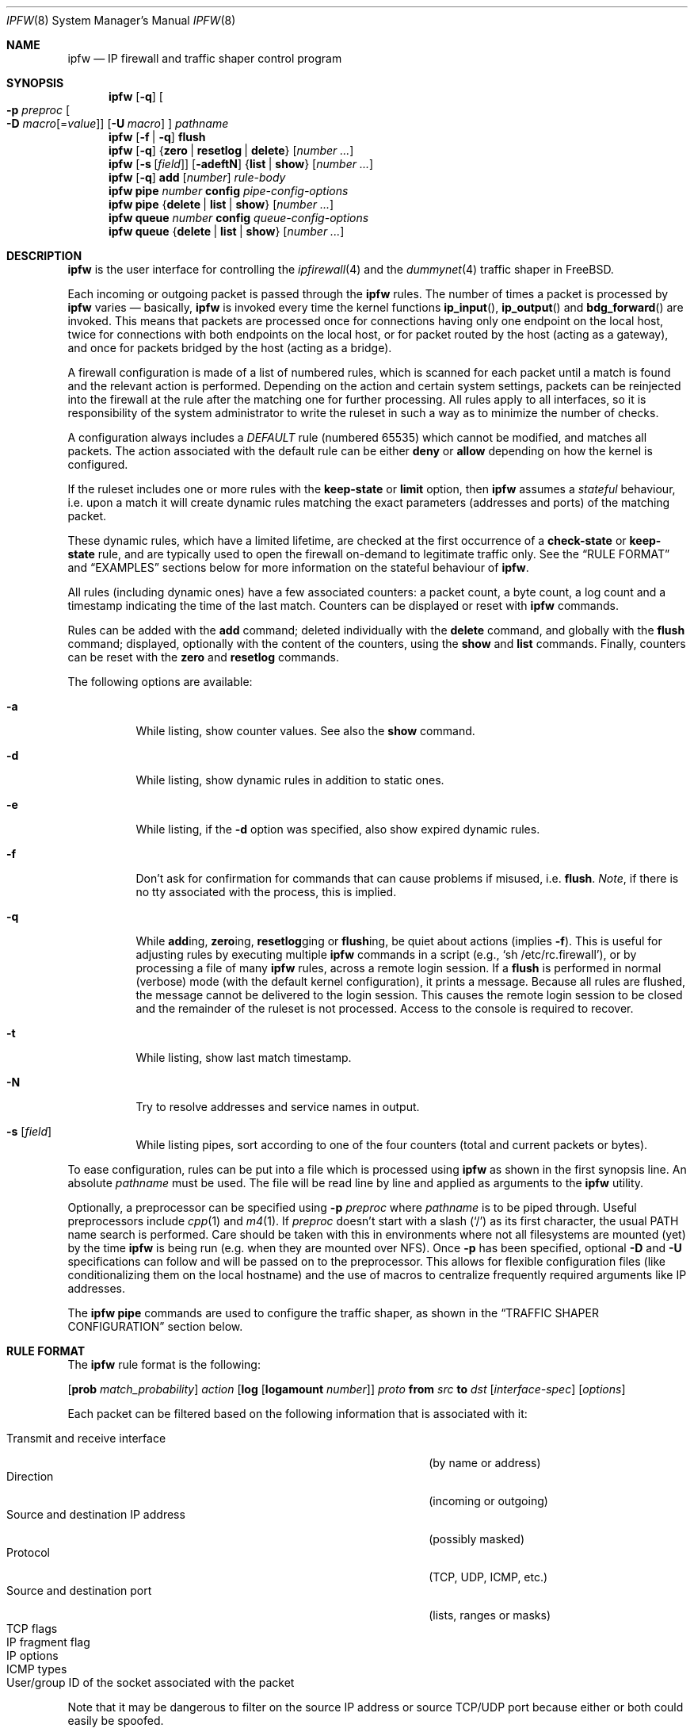 .\"
.\" $FreeBSD$
.\"
.Dd May 31, 2001
.Dt IPFW 8
.Os
.Sh NAME
.Nm ipfw
.Nd IP firewall and traffic shaper control program
.Sh SYNOPSIS
.Nm
.Op Fl q
.Oo
.Fl p Ar preproc
.Oo Fl D
.Ar macro Ns Op = Ns Ar value
.Oc
.Op Fl U Ar macro
.Oc
.Ar pathname
.Nm
.Op Fl f | q
.Cm flush
.Nm
.Op Fl q
.Brq Cm zero | resetlog | delete
.Op Ar number ...
.Nm
.Op Fl s Op Ar field
.Op Fl adeftN
.Brq Cm list | show
.Op Ar number ...
.Nm
.Op Fl q
.Cm add
.Op Ar number
.Ar rule-body
.Nm
.Cm pipe
.Ar number
.Cm config
.Ar pipe-config-options
.Nm
.Cm pipe
.Brq Cm delete | list | show
.Op Ar number ...
.Nm
.Cm queue
.Ar number
.Cm config
.Ar queue-config-options
.Nm
.Cm queue
.Brq Cm delete | list | show
.Op Ar number ...
.Sh DESCRIPTION
.Nm
is the user interface for controlling the
.Xr ipfirewall 4
and the
.Xr dummynet 4
traffic shaper in
.Fx .
.Pp
Each incoming or outgoing packet is passed through the
.Nm
rules.
The number of times a packet is processed by
.Nm
varies \(em basically,
.Nm
is invoked every time the kernel functions
.Fn ip_input ,
.Fn ip_output
and
.Fn bdg_forward
are invoked.
This means that packets are processed once for connections having
only one endpoint on the local host, twice for connections with
both endpoints on the local host, or for packet routed by the host
(acting as a gateway), and once for packets bridged by the host
(acting as a bridge).
.Pp
A firewall configuration is made of a list of numbered rules,
which is scanned for each packet until a match is found and
the relevant action is performed.
Depending on the action and certain system settings, packets
can be reinjected into the firewall at the rule after the
matching one for further processing.
All rules apply to all interfaces, so it is responsibility
of the system administrator to write the ruleset in such a
way as to minimize the number of checks.
.Pp
A configuration always includes a
.Em DEFAULT
rule (numbered 65535) which cannot be modified,
and matches all packets.
The action associated with the default rule can be either
.Cm deny
or
.Cm allow
depending on how the kernel is configured.
.Pp
If the ruleset includes one or more rules with the
.Cm keep-state
or
.Cm limit
option, then
.Nm
assumes a
.Em stateful
behaviour, i.e. upon a match it will create dynamic rules matching
the exact parameters (addresses and ports) of the matching packet.
.Pp
These dynamic rules, which have a limited lifetime, are checked
at the first occurrence of a
.Cm check-state
or
.Cm keep-state
rule, and are typically used to open the firewall on-demand to
legitimate traffic only.
See the
.Sx RULE FORMAT
and
.Sx EXAMPLES
sections below for more information on the stateful behaviour of
.Nm .
.Pp
All rules (including dynamic ones) have a few associated counters:
a packet count, a byte count, a log count and a timestamp
indicating the time of the last match.
Counters can be displayed or reset with
.Nm
commands.
.Pp
Rules can be added with the
.Cm add
command; deleted individually with the
.Cm delete
command, and globally with the
.Cm flush
command; displayed, optionally with the content of the
counters, using the
.Cm show
and
.Cm list
commands.
Finally, counters can be reset with the
.Cm zero
and
.Cm resetlog
commands.
.Pp
The following options are available:
.Bl -tag -width indent
.It Fl a
While listing, show counter values.
See also the
.Cm show
command.
.It Fl d
While listing, show dynamic rules in addition to static ones.
.It Fl e
While listing, if the
.Fl d
option was specified, also show expired dynamic rules.
.It Fl f
Don't ask for confirmation for commands that can cause problems
if misused,
.No i.e. Cm flush .
.Em Note ,
if there is no tty associated with the process, this is implied.
.It Fl q
While
.Cm add Ns ing ,
.Cm zero Ns ing ,
.Cm resetlog Ns ging
or
.Cm flush Ns ing ,
be quiet about actions
(implies
.Fl f ) .
This is useful for adjusting rules by executing multiple
.Nm
commands in a script
(e.g.,
.Ql sh\ /etc/rc.firewall ) ,
or by processing a file of many
.Nm
rules,
across a remote login session.
If a
.Cm flush
is performed in normal (verbose) mode (with the default kernel
configuration), it prints a message.
Because all rules are flushed, the message cannot be delivered
to the login session.
This causes the remote login session to be closed and the
remainder of the ruleset is not processed.
Access to the console is required to recover.
.It Fl t
While listing, show last match timestamp.
.It Fl N
Try to resolve addresses and service names in output.
.It Fl s Op Ar field
While listing pipes, sort according to one of the four
counters (total and current packets or bytes).
.El
.Pp
To ease configuration, rules can be put into a file which is
processed using
.Nm
as shown in the first synopsis line.
An absolute
.Ar pathname
must be used.
The file
will be read line by line and applied as arguments to the
.Nm
utility.
.Pp
Optionally, a preprocessor can be specified using
.Fl p Ar preproc
where
.Ar pathname
is to be piped through.
Useful preprocessors include
.Xr cpp 1
and
.Xr m4 1 .
If
.Ar preproc
doesn't start with a slash
.Pq Ql /
as its first character, the usual
.Ev PATH
name search is performed.
Care should be taken with this in environments where not all
filesystems are mounted (yet) by the time
.Nm
is being run (e.g. when they are mounted over NFS).
Once
.Fl p
has been specified, optional
.Fl D
and
.Fl U
specifications can follow and will be passed on to the preprocessor.
This allows for flexible configuration files (like conditionalizing
them on the local hostname) and the use of macros to centralize
frequently required arguments like IP addresses.
.Pp
The
.Nm
.Cm pipe
commands are used to configure the traffic shaper, as shown in the
.Sx TRAFFIC SHAPER CONFIGURATION
section below.
.Sh RULE FORMAT
The
.Nm
rule format is the following:
.Bd -ragged
.Op Cm prob Ar match_probability
.Ar action
.Op Cm log Op Cm logamount Ar number
.Ar proto
.Cm from Ar src
.Cm to Ar dst
.Op Ar interface-spec
.Op Ar options
.Ed
.Pp
Each packet can be filtered based on the following information that is
associated with it:
.Pp
.Bl -tag -width "Source and destination IP address" -offset indent -compact
.It Transmit and receive interface
(by name or address)
.It Direction
(incoming or outgoing)
.It Source and destination IP address
(possibly masked)
.It Protocol
(TCP, UDP, ICMP, etc.)
.It Source and destination port
(lists, ranges or masks)
.It TCP flags
.It IP fragment flag
.It IP options
.It ICMP types
.It User/group ID of the socket associated with the packet
.El
.Pp
Note that it may be dangerous to filter on the source IP
address or source TCP/UDP port because either or both could
easily be spoofed.
.Bl -tag -width indent
.It Cm prob Ar match_probability
A match is only declared with the specified probability
(floating point number between 0 and 1).
This can be useful for a number of applications such as
random packet drop or
(in conjunction with
.Xr dummynet 4 )
to simulate the effect of multiple paths leading to out-of-order
packet delivery.
.It Ar action :
.Bl -tag -width indent
.It Cm allow
Allow packets that match rule.
The search terminates.
Aliases are
.Cm pass ,
.Cm permit
and
.Cm accept .
.It Cm deny
Discard packets that match this rule.
The search terminates.
.Cm drop
is an alias for
.Cm deny .
.It Cm reject
(Deprecated).
Discard packets that match this rule, and try to send an ICMP
host unreachable notice.
The search terminates.
.It Cm unreach Ar code
Discard packets that match this rule, and try to send an ICMP
unreachable notice with code
.Ar code ,
where
.Ar code
is a number from 0 to 255, or one of these aliases:
.Cm net , host , protocol , port ,
.Cm needfrag , srcfail , net-unknown , host-unknown ,
.Cm isolated , net-prohib , host-prohib , tosnet ,
.Cm toshost , filter-prohib , host-precedence
or
.Cm precedence-cutoff .
The search terminates.
.It Cm reset
TCP packets only.
Discard packets that match this rule, and try to send a TCP
reset (RST) notice.
The search terminates.
.It Cm count
Update counters for all packets that match rule.
The search continues with the next rule.
.It Cm check-state
Checks the packet against the dynamic ruleset.
If a match is found then the search terminates, otherwise
we move to the next rule.
If no
.Cm check-state
rule is found, the dynamic ruleset is checked at the first
.Cm keep-state
rule.
.It Cm divert Ar port
Divert packets that match this rule to the
.Xr divert 4
socket bound to port
.Ar port .
The search terminates.
.It Cm tee Ar port
Send a copy of packets matching this rule to the
.Xr divert 4
socket bound to port
.Ar port .
The search terminates and the original packet is accepted
(but see section
.Sx BUGS
below).
.It Cm fwd Ar ipaddr Ns Op , Ns Ar port
Change the next-hop on matching packets to
.Ar ipaddr ,
which can be an IP address in dotted quad or a host name.
If
.Ar ipaddr
is not a directly-reachable address, the route as found in
the local routing table for that IP is used instead.
If
.Ar ipaddr
is a local address, then on a packet entering the system
from a remote host it will be diverted to
.Ar port
on the local machine, keeping the local address of the socket
set to the original IP address the packet was destined for.
This is intended for use with transparent proxy servers.
If the IP is not a local address then the port number
(if specified) is ignored and the rule only applies to packets
leaving the system.
This will also map addresses to local ports when packets are
generated locally.
The search terminates if this rule matches.
If the port number is not given then the port number in the
packet is used, so that a packet for an external machine port
Y would be forwarded to local port Y.
The kernel must have been compiled with the
.Dv IPFIREWALL_FORWARD
option.
.It Cm pipe Ar pipe_nr
Pass packet to a
.Xr dummynet 4
.Dq pipe
(for bandwidth limitation, delay, etc.).
See the
.Sx TRAFFIC SHAPER CONFIGURATION
section for further information.
The search terminates; however, on exit from the pipe and if
the
.Xr sysctl 8
variable
.Em net.inet.ip.fw.one_pass
is not set, the packet is passed again to the firewall code
starting from the next rule.
.It Cm queue Ar queue_nr
Pass packet to a
.Xr dummynet 4
.Dq queue
(for bandwidth limitation using WF2Q).
.It Cm skipto Ar number
Skip all subsequent rules numbered less than
.Ar number .
The search continues with the first rule numbered
.Ar number
or higher.
.El
.It Cm log Op Cm logamount Ar number
If the kernel was compiled with
.Dv IPFIREWALL_VERBOSE ,
then when a packet matches a rule with the
.Cm log
keyword a message will be
logged to
.Xr syslogd 8
with a
.Dv LOG_SECURITY
facility.
.Em Note :
by default, they are appended to the
.Pa /var/log/security
file (see
.Xr syslog.conf 5 ) .
If the kernel was compiled with the
.Dv IPFIREWALL_VERBOSE_LIMIT
option, then by default logging will cease after the number
of packets specified by the option are received for that
particular chain entry, and
.Em net.inet.ip.fw.verbose_limit
will be set to that number.
However, if
.Cm logamount Ar number
is used, that
.Ar number
will be the logging limit rather than
.Em net.inet.ip.fw.verbose_limit ,
where the value
.Dq 0
removes the logging limit.
Logging may then be re-enabled by clearing the logging counter
or the packet counter for that entry.
.Pp
Console logging and the log limit are adjustable dynamically
through the
.Xr sysctl 8
interface in the MIB base of
.Em net.inet.ip.fw .
.It Ar proto
An IP protocol specified by number or name (for a complete
list see
.Pa /etc/protocols ) .
The
.Cm ip
or
.Cm all
keywords mean any protocol will match.
.It Ar src No and Ar dst :
.Cm any | me | Op Cm not
.Aq Ar address Ns / Ns Ar mask
.Op Ar ports
.Pp
Specifying
.Cm any
makes the rule match any IP number.
.Pp
Specifying
.Cm me
makes the rule match any IP number configured on an interface in the system.
This is a computationally semi-expensive check which should be used with care.
.Pp
The
.Aq Ar address Ns / Ns Ar mask
may be specified as:
.Bl -tag -width "ipno/bits"
.It Ar ipno
An IP number of the form 1.2.3.4.
Only this exact IP number will match the rule.
.It Ar ipno Ns / Ns Ar bits
An IP number with a mask width of the form 1.2.3.4/24.
In this case all IP numbers from 1.2.3.0 to 1.2.3.255 will match.
.It Ar ipno Ns : Ns Ar mask
An IP number with a mask of the form 1.2.3.4:255.255.240.0.
In this case all IP numbers from 1.2.0.0 to 1.2.15.255 will match.
.El
.Pp
The sense of the match can be inverted by preceding an address with the
.Cm not
modifier, causing all other addresses to be matched instead.
This does not affect the selection of port numbers.
.Pp
With the TCP and UDP protocols, optional
.Em ports
may be specified as:
.Bd -ragged -offset indent
.Sm off
.Brq Ar port | port No \&- Ar port | port : mask
.Op , Ar port Op , Ar ...
.Sm on
.Ed
.Pp
The
.Ql \&-
notation specifies a range of ports (including boundaries).
.Pp
The
.Ql \&:
notation specifies a port and a mask, a match is declared if
the port number in the packet matches the one in the rule,
limited to the bits which are set in the mask.
.Pp
Service names (from
.Pa /etc/services )
may be used instead of numeric port values.
A range may only be specified as the first value, and the
length of the port list is limited to
.Dv IP_FW_MAX_PORTS
ports (as defined in
.Pa /usr/src/sys/netinet/ip_fw.h ) .
A backslash
.Pq Ql \e
can be used to escape the dash
.Pq Ql -
character in a service name:
.Pp
.Dl "ipfw add count tcp from any ftp\e\e-data-ftp to any"
.Pp
Fragmented packets which have a non-zero offset (i.e. not the first
fragment) will never match a rule which has one or more port
specifications.
See the
.Cm frag
option for details on matching fragmented packets.
.It Ar interface-spec
Some combinations of the following specifiers are allowed:
.Bl -tag -width "via ipno"
.It Cm in
Only match incoming packets.
.It Cm out
Only match outgoing packets.
.It Cm via Ar ifX
Packet must be going through interface
.Ar ifX .
.It Cm via Ar if Ns Cm *
Packet must be going through interface
.Ar ifX ,
where
.Ar X
is any unit number.
.It Cm via any
Packet must be going through
.Em some
interface.
.It Cm via Ar ipno
Packet must be going through the interface having IP address
.Ar ipno .
.El
.Pp
The
.Cm via
keyword causes the interface to always be checked.
If
.Cm recv
or
.Cm xmit
is used instead of
.Cm via ,
then only the receive or transmit interface (respectively)
is checked.
By specifying both, it is possible to match packets based on
both receive and transmit interface, e.g.:
.Pp
.Dl "ipfw add 100 deny ip from any to any out recv ed0 xmit ed1"
.Pp
The
.Cm recv
interface can be tested on either incoming or outgoing packets,
while the
.Cm xmit
interface can only be tested on outgoing packets.
So
.Cm out
is required (and
.Cm in
is invalid) whenever
.Cm xmit
is used.
Specifying
.Cm via
together with
.Cm xmit
or
.Cm recv
is invalid.
.Pp
A packet may not have a receive or transmit interface: packets
originating from the local host have no receive interface,
while packets destined for the local host have no transmit
interface.
.It Ar options :
.Bl -tag -width indent
.It Cm keep-state
Upon a match, the firewall will create a dynamic rule, whose
default behaviour is to matching bidirectional traffic between
source and destination IP/port using the same protocol.
The rule has a limited lifetime (controlled by a set of
.Xr sysctl 8
variables), and the lifetime is refreshed every time a matching
packet is found.
.It Cm limit Bro Cm src-addr | src-port | dst-addr | dst-port Brc Ar N
The firewall will only allow
.Ar N
connections with the same
set of parameters as specified in the rule.
One or more
of source and destination addresses and ports can be
specified.
.It Cm bridged
Matches only bridged packets.
This can be useful for multicast or broadcast traffic, which
would otherwise pass through the firewall twice: once during
bridging, and a second time when the packet is delivered to
the local stack.
.Pp
Apart from a small performance penalty, this would be a problem
when using
.Em pipes
because the same packet would be accounted for twice in terms
of bandwidth, queue occupation, and also counters.
.It Cm frag
Match if the packet is a fragment and this is not the first
fragment of the datagram.
.Cm frag
may not be used in conjunction with either
.Cm tcpflags
or TCP/UDP port specifications.
.It Cm ipoptions Ar spec
Match if the IP header contains the comma separated list of
options specified in
.Ar spec .
The supported IP options are:
.Pp
.Cm ssrr
(strict source route),
.Cm lsrr
(loose source route),
.Cm rr
(record packet route) and
.Cm ts
(timestamp).
The absence of a particular option may be denoted
with a
.Ql \&! .
.It Cm tcpoptions Ar spec
Match if the TCP header contains the comma separated list of
options specified in
.Ar spec .
The supported TCP options are:
.Pp
.Cm mss
(maximum segment size),
.Cm window
(tcp window advertisement),
.Cm sack
(selective ack),
.Cm ts
(rfc1323 timestamp) and
.Cm cc
(rfc1644 t/tcp connection count).
The absence of a particular option may be denoted
with a
.Ql \&! .
.It Cm established
TCP packets only.
Match packets that have the RST or ACK bits set.
.It Cm setup
TCP packets only.
Match packets that have the SYN bit set but no ACK bit.
.It Cm tcpflags Ar spec
TCP packets only.
Match if the TCP header contains the comma separated list of
flags specified in
.Ar spec .
The supported TCP flags are:
.Pp
.Cm fin ,
.Cm syn ,
.Cm rst ,
.Cm psh ,
.Cm ack
and
.Cm urg .
The absence of a particular flag may be denoted
with a
.Ql \&! .
A rule which contains a
.Cm tcpflags
specification can never match a fragmented packet which has
a non-zero offset.
See the
.Cm frag
option for details on matching fragmented packets.
.It Cm icmptypes Ar types
ICMP packets only.
Match if the ICMP type is in the list
.Ar types .
The list may be specified as any combination of ranges or
individual types separated by commas.
The supported ICMP types are:
.Pp
echo reply
.Pq Cm 0 ,
destination unreachable
.Pq Cm 3 ,
source quench
.Pq Cm 4 ,
redirect
.Pq Cm 5 ,
echo request
.Pq Cm 8 ,
router advertisement
.Pq Cm 9 ,
router solicitation
.Pq Cm 10 ,
time-to-live exceeded
.Pq Cm 11 ,
IP header bad
.Pq Cm 12 ,
timestamp request
.Pq Cm 13 ,
timestamp reply
.Pq Cm 14 ,
information request
.Pq Cm 15 ,
information reply
.Pq Cm 16 ,
address mask request
.Pq Cm 17
and address mask reply
.Pq Cm 18 .
.It Cm uid Ar user
Match all TCP or UDP packets sent by or received for a
.Ar user .
A
.Ar user
may be matched by name or identification number.
.It Cm gid Ar group
Match all TCP or UDP packets sent by or received for a
.Ar group .
A
.Ar group
may be matched by name or identification number.
.El
.El
.Sh TRAFFIC SHAPER CONFIGURATION
The
.Nm
utility is also the user interface for the
.Xr dummynet 4
traffic shaper.
The shaper operates by dividing packets into
.Em flows
according to a user-specified mask on different fields
of the IP header.
Packets belonging to the same flow are then passed to two
different objects, named
.Em pipe
or
.Em queue .
.Pp
A
.Em pipe
emulates a link with given bandwidth, propagation delay,
queue size and packet loss rate.
Packets transit through the pipe according to its parameters.
.Pp
A
.Em queue
is an abstraction used to implement the WF2Q+ policy.
The queue associates to each flow a weight and a reference pipe.
Then, all flows linked to the same pipe are scheduled at the
rate fixed by the pipe according to the WF2Q+ policy.
.Pp
The
.Nm
pipe configuration format is the following:
.Bd -ragged
.Cm pipe Ar number Cm config
.Op Cm bw Ar bandwidth | device
.Op Cm delay Ar ms-delay
.Oo
.Cm queue
.Brq Ar slots | size
.Oc
.Op Cm plr Ar loss-probability
.Op Cm mask Ar mask-specifier
.Op Cm buckets Ar hash-table-size
.Oo
.Cm red | gred
.Sm off
.Ar w_q No / Ar min_th No / Ar max_th No / Ar max_p
.Sm on
.Oc
.Ed
.Pp
The
.Nm
queue configuration format is the following:
.Bd -ragged
.Cm queue Ar number Cm config
.Op Cm pipe Ar pipe_nr
.Op Cm weight Ar weight
.Oo
.Cm queue
.Brq Ar slots | size
.Oc
.Op Cm plr Ar loss-probability
.Op Cm mask Ar mask-specifier
.Op Cm buckets Ar hash-table-size
.Oo
.Cm red | gred
.Sm off
.Ar w_q No / Ar min_th No / Ar max_th No / Ar max_p
.Sm on
.Oc
.Ed
.Pp
The following parameters can be configured for a pipe:
.Bl -tag -width indent
.It Cm bw Ar bandwidth | device
Bandwidth, measured in
.Sm off
.Op Cm K | M
.Brq Cm bit/s | Byte/s .
.Sm on
.Pp
A value of 0 (default) means unlimited bandwidth.
The unit must follow immediately the number, as in
.Pp
.Dl "ipfw pipe 1 config bw 300Kbit/s queue 50KBytes"
.Pp
If a device name is specified instead of a numeric
value, then the transmit clock is supplied by the specified
device.
At the moment only the
.Xr tun 4
device supports this
functionality, for use in conjunction with
.Xr ppp 8 .
.It Cm delay Ar ms-delay
Propagation delay, measured in milliseconds.
The value is rounded to the next multiple of the clock tick
(typically 10ms, but it is a good practice to run kernels
with
.Dq "options HZ=1000"
to reduce
the granularity to 1ms or less).
Default value is 0, meaning no delay.
.It Cm queue Brq Ar slots | size Ns Cm Kbytes
Queue size, in
.Ar slots
or
.Cm KBytes .
Default value is 50 slots, which
is the typical queue size for Ethernet devices.
Note that for slow speed links you should keep the queue
size short or your traffic might be affected by a significant
queueing delay.
E.g., 50 max-sized ethernet packets (1500 bytes) mean 600Kbit
or 20s of queue on a 30Kbit/s pipe.
Even worse effect can result if you get packets from an
interface with a much larger MTU, e.g. the loopback interface
with its 16KB packets.
.It Cm plr Ar packet-loss-rate
Packet loss rate.
Argument
.Ar packet-loss-rate
is a floating-point number between 0 and 1, with 0 meaning no
loss, 1 meaning 100% loss.
The loss rate is internally represented on 31 bits.
.It Cm mask Ar mask-specifier
The
.Xr dummynet 4
lets you to create per-flow queues.
A flow identifier is constructed by masking the IP addresses,
ports and protocol types as specified in the pipe configuration.
Packets with the same identifier after masking fall into the
same queue.
Available mask specifiers are a combination of the following:
.Cm dst-ip Ar mask ,
.Cm src-ip Ar mask ,
.Cm dst-port Ar mask ,
.Cm src-port Ar mask ,
.Cm proto Ar mask
or
.Cm all ,
where the latter means all bits in all fields are significant.
When used within a
.Ar pipe
configuration, each flow is assigned a rate equal
to the rate of the pipe.
When used within a
.Ar queue
configuration, each flow is assigned a weight equal to the
weight of the queue, and all flows insisting on the same pipe
share bandwidth proportionally to their weight.
.It Cm buckets Ar hash-table-size
Specifies the size of the hash table used for storing the
various queues.
Default value is 64 controlled by the
.Xr sysctl 8
variable
.Em net.inet.ip.dummynet.hash_size ,
allowed range is 16 to 1024.
.It Cm pipe Ar pipe_nr
Connects a queue to the specified pipe.
Multiple queues (usually
with different weights) can be connected to the same pipe, which
specifies the aggregate rate for the set of queues.
.It Cm weight Ar weight
Specifies the weight to be used for flows matching this queue.
The weight must be in the range 1..100, and defaults to 1.
.It Cm red | gred Ar w_q Ns / Ns Ar min_th Ns / Ns Ar max_th Ns / Ns Ar max_p
Make use of the RED queue management algorithm.
.Ar w_q
and
.Ar max_p
are floating
point numbers between 0 and 1 (0 not included), while
.Ar min_th
and
.Ar max_th
are integer numbers specifying thresholds for queue management
(thresholds are computed in bytes if the queue has been defined
in bytes, in slots otherwise).
The
.Xr dummynet 4
also supports the gentle RED variant (gred).
Three
.Xr sysctl 8
variables can be used to control the RED behaviour:
.Bl -tag -width indent
.It Em net.inet.ip.dummynet.red_lookup_depth
specifies the accuracy in computing the average queue
when the link is idle (defaults to 256, must be greater than zero)
.It Em net.inet.ip.dummynet.red_avg_pkt_size
specifies the expected average packet size (defaults to 512, must be
greater than zero)
.It Em net.inet.ip.dummynet.red_max_pkt_size
specifies the expected maximum packet size, only used when queue
thresholds are in bytes (defaults to 1500, must be greater than zero).
.El
.El
.Sh CHECKLIST
Here are some important points to consider when designing your
rules:
.Bl -bullet
.It
Remember that you filter both packets going
.Cm in
and
.Cm out .
Most connections need packets going in both directions.
.It
Remember to test very carefully.
It is a good idea to be near the console when doing this.
If you cannot be near the console,
use an auto-recovery script such as the one in
.Pa /usr/share/examples/ipfw/change_rules.sh .
.It
Don't forget the loopback interface.
.El
.Sh FINE POINTS
.Bl -bullet
.It
There is one kind of packet that the firewall will always
discard, that is a TCP packet's fragment with a fragment offset of
one.
This is a valid packet, but it only has one use, to try
to circumvent firewalls.
When logging is enabled, these packets are
reported as being dropped by rule -1.
.It
If you are logged in over a network, loading the
.Xr kld 4
version of
.Nm
is probably not as straightforward as you would think.
I recommend the following command line:
.Bd -literal -offset indent
kldload /modules/ipfw.ko && \e
ipfw add 32000 allow ip from any to any
.Ed
.Pp
Along the same lines, doing an
.Bd -literal -offset indent
ipfw flush
.Ed
.Pp
in similar surroundings is also a bad idea.
.It
The
.Nm
filter list may not be modified if the system security level
is set to 3 or higher
(see
.Xr init 8
for information on system security levels).
.El
.Sh PACKET DIVERSION
A
.Xr divert 4
socket bound to the specified port will receive all packets
diverted to that port.
If no socket is bound to the destination port, or if the kernel
wasn't compiled with divert socket support, the packets are
dropped.
.Sh SYSCTL VARIABLES
A set of
.Xr sysctl 8
variables controls the behaviour of the firewall.
These are shown below together with their default value
(but always check with the
.Xr sysctl 8
command what value is actually in use) and meaning:
.Bl -tag -width indent
.It Em net.inet.ip.fw.debug : No 1
Controls debugging messages produced by
.Nm .
.It Em net.inet.ip.fw.one_pass : No 1
When set, the packet exiting from the
.Xr dummynet 4
pipe is not passed though the firewall again.
Otherwise, after a pipe action, the packet is
reinjected into the firewall at the next rule.
.It Em net.inet.ip.fw.verbose : No 1
Enables verbose messages.
.It Em net.inet.ip.fw.enable : No 1
Enables the firewall.
Setting this variable to 0 lets you run your machine without
firewall even if compiled in.
.It Em net.inet.ip.fw.verbose_limit : No 0
Limits the number of messages produced by a verbose firewall.
.It Em net.inet.ip.fw.dyn_buckets : No 256
.It Em net.inet.ip.fw.curr_dyn_buckets : No 256
The configured and current size of the hash table used to
hold dynamic rules.
This must be a power of 2.
The table can only be resized when empty, so in order to
resize it on the fly you will probably have to
.Cm flush
and reload the ruleset.
.It Em net.inet.ip.fw.dyn_count : No 3
Current number of dynamic rules
(read-only).
.It Em net.inet.ip.fw.dyn_max : No 1000
Maximum number of dynamic rules.
When you hit this limit, no more dynamic rules can be
installed until old ones expire.
.It Em net.inet.ip.fw.dyn_ack_lifetime : No 300
.It Em net.inet.ip.fw.dyn_syn_lifetime : No 20
.It Em net.inet.ip.fw.dyn_fin_lifetime : No 1
.It Em net.inet.ip.fw.dyn_rst_lifetime : No 1
.It Em net.inet.ip.fw.dyn_udp_lifetime : No 5
.It Em net.inet.ip.fw.dyn_short_lifetime : No 30
These variables control the lifetime, in seconds, of dynamic
rules.
Upon the initial SYN exchange the lifetime is kept short,
then increased after both SYN have been seen, then decreased
again during the final FIN exchange or when a RST
.El
.Sh EXAMPLES
This command adds an entry which denies all tcp packets from
.Em cracker.evil.org
to the telnet port of
.Em wolf.tambov.su
from being forwarded by the host:
.Pp
.Dl "ipfw add deny tcp from cracker.evil.org to wolf.tambov.su telnet"
.Pp
This one disallows any connection from the entire crackers
network to my host:
.Pp
.Dl "ipfw add deny ip from 123.45.67.0/24 to my.host.org"
.Pp
A first and efficient way to limit access (not using dynamic rules)
is the use of the following rules:
.Pp
.Dl "ipfw add allow tcp from any to any established"
.Dl "ipfw add allow tcp from net1 portlist1 to net2 portlist2 setup"
.Dl "ipfw add allow tcp from net3 portlist3 to net3 portlist3 setup"
.Dl "..."
.Dl "ipfw add deny tcp from any to any"
.Pp
The first rule will be a quick match for normal TCP packets,
but it will not match the initial SYN packet, which will be
matched by the
.Cm setup
rules only for selected source/destination pairs.
All other SYN packets will be rejected by the final
.Cm deny
rule.
.Pp
In order to protect a site from flood attacks involving fake
TCP packets, it is safer to use dynamic rules:
.Pp
.Dl "ipfw add check-state"
.Dl "ipfw add deny tcp from any to any established"
.Dl "ipfw add allow tcp from my-net to any setup keep-state"
.Pp
This will let the firewall install dynamic rules only for
those connection which start with a regular SYN packet coming
from the inside of our network.
Dynamic rules are checked when encountering the first
.Cm check-state
or
.Cm keep-state
rule.
A
.Cm check-state
rule should be usually placed near the beginning of the
ruleset to minimize the amount of work scanning the ruleset.
Your mileage may vary.
.Pp
To limit the number of connections a user can open
you can use the following type of rules:
.Pp
.Dl "ipfw add allow tcp from my-net/24 to any setup limit src-addr 10"
.Dl "ipfw add allow tcp from any to me setup limit src-addr 4"
.Pp
The former (assuming it runs on a gateway) will allow each host
on a /24 network to open at most 10 TCP connections.
The latter can be placed on a server to make sure that a single
client does not use more than 4 simultaneous connections.
.Pp
.Em BEWARE :
stateful rules can be subject to denial-of-service attacks
by a SYN-flood which opens a huge number of dynamic rules.
The effects of such attacks can be partially limited by
acting on a set of
.Xr sysctl 8
variables which control the operation of the firewall.
.Pp
Here is a good usage of the
.Cm list
command to see accounting records and timestamp information:
.Pp
.Dl ipfw -at list
.Pp
or in short form without timestamps:
.Pp
.Dl ipfw -a list
.Pp
Next rule diverts all incoming packets from 192.168.2.0/24
to divert port 5000:
.Pp
.Dl ipfw divert 5000 ip from 192.168.2.0/24 to any in
.Pp
The following rules show some of the applications of
.Nm
and
.Xr dummynet 4
for simulations and the like.
.Pp
This rule drops random incoming packets with a probability
of 5%:
.Pp
.Dl "ipfw add prob 0.05 deny ip from any to any in"
.Pp
A similar effect can be achieved making use of dummynet pipes:
.Pp
.Dl "ipfw add pipe 10 ip from any to any"
.Dl "ipfw pipe 10 config plr 0.05"
.Pp
We can use pipes to artificially limit bandwidth, e.g. on a
machine acting as a router, if we want to limit traffic from
local clients on 192.168.2.0/24 we do:
.Pp
.Dl "ipfw add pipe 1 ip from 192.168.2.0/24 to any out"
.Dl "ipfw pipe 1 config bw 300Kbit/s queue 50KBytes"
.Pp
note that we use the
.Cm out
modifier so that the rule is not used twice.
Remember in fact that
.Nm
rules are checked both on incoming and outgoing packets.
.Pp
Should we like to simulate a bidirectional link with bandwidth
limitations, the correct way is the following:
.Pp
.Dl "ipfw add pipe 1 ip from any to any out"
.Dl "ipfw add pipe 2 ip from any to any in"
.Dl "ipfw pipe 1 config bw 64Kbit/s queue 10Kbytes"
.Dl "ipfw pipe 2 config bw 64Kbit/s queue 10Kbytes"
.Pp
The above can be very useful, e.g. if you want to see how
your fancy Web page will look for a residential user which
is connected only through a slow link.
You should not use only one pipe for both directions, unless
you want to simulate a half-duplex medium (e.g. AppleTalk,
Ethernet, IRDA).
It is not necessary that both pipes have the same configuration,
so we can also simulate asymmetric links.
.Pp
Should we like to verify network performance with the RED queue
management algorithm:
.Pp
.Dl "ipfw add pipe 1 ip from any to any"
.Dl "ipfw pipe 1 config bw 500Kbit/s queue 100 red 0.002/30/80/0.1"
.Pp
Another typical application of the traffic shaper is to
introduce some delay in the communication.
This can affect a lot applications which do a lot of Remote
Procedure Calls, and where the round-trip-time of the
connection often becomes a limiting factor much more than
bandwidth:
.Pp
.Dl "ipfw add pipe 1 ip from any to any out"
.Dl "ipfw add pipe 2 ip from any to any in"
.Dl "ipfw pipe 1 config delay 250ms bw 1Mbit/s"
.Dl "ipfw pipe 2 config delay 250ms bw 1Mbit/s"
.Pp
Per-flow queueing can be useful for a variety of purposes.
A very simple one is counting traffic:
.Pp
.Dl "ipfw add pipe 1 tcp from any to any"
.Dl "ipfw add pipe 1 udp from any to any"
.Dl "ipfw add pipe 1 ip from any to any"
.Dl "ipfw pipe 1 config mask all"
.Pp
The above set of rules will create queues (and collect
statistics) for all traffic.
Because the pipes have no limitations, the only effect is
collecting statistics.
Note that we need 3 rules, not just the last one, because
when
.Nm
tries to match IP packets it will not consider ports, so we
would not see connections on separate ports as different
ones.
.Pp
A more sophisticated example is limiting the outbound traffic
on a net with per-host limits, rather than per-network limits:
.Pp
.Dl "ipfw add pipe 1 ip from 192.168.2.0/24 to any out"
.Dl "ipfw add pipe 2 ip from any to 192.168.2.0/24 in"
.Dl "ipfw pipe 1 config mask src-ip 0x000000ff bw 200Kbit/s queue 20Kbytes"
.Dl "ipfw pipe 2 config mask dst-ip 0x000000ff bw 200Kbit/s queue 20Kbytes"
.Sh SEE ALSO
.Xr cpp 1 ,
.Xr m4 1 ,
.Xr bridge 4 ,
.Xr divert 4 ,
.Xr dummynet 4 ,
.Xr ip 4 ,
.Xr ipfirewall 4 ,
.Xr protocols 5 ,
.Xr services 5 ,
.Xr init 8 ,
.Xr kldload 8 ,
.Xr reboot 8 ,
.Xr sysctl 8 ,
.Xr syslogd 8
.Sh BUGS
The syntax has grown over the years and it is not very clean.
.Pp
.Em WARNING!!WARNING!!WARNING!!WARNING!!WARNING!!WARNING!!WARNING!!
.Pp
This program can put your computer in rather unusable state.
When using it for the first time, work on the console of the
computer, and do
.Em NOT
do anything you don't understand.
.Pp
When manipulating/adding chain entries, service and protocol names
are not accepted.
.Pp
Incoming packet fragments diverted by
.Cm divert
or
.Cm tee
are reassembled before delivery to the socket.
.Pp
Packets that match a
.Cm tee
rule should not be immediately accepted, but should continue
going through the rule list.
This may be fixed in a later version.
.Sh AUTHORS
.An Ugen J. S. Antsilevich ,
.An Poul-Henning Kamp ,
.An Alex Nash ,
.An Archie Cobbs ,
.An Luigi Rizzo .
.Pp
.An -nosplit
API based upon code written by
.An Daniel Boulet
for BSDI.
.Pp
Work on
.Xr dummynet 4
traffic shaper supported by Akamba Corp.
.Sh HISTORY
The
.Nm
utility first appeared in
.Fx 2.0 .
.Xr dummynet 4
was introduced in
.Fx 2.2.8 .
Stateful extensions were introduced in
.Fx 4.0 .
